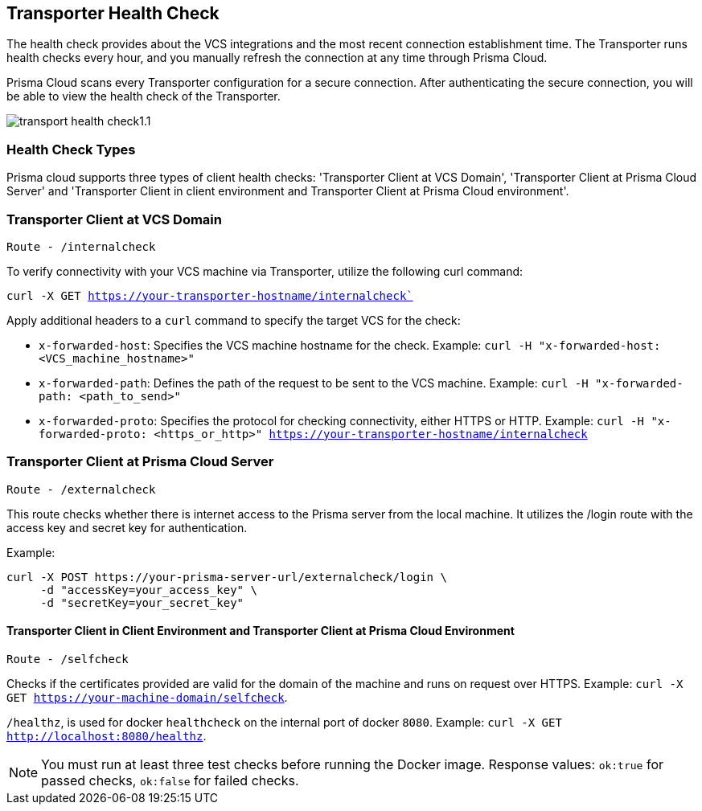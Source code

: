 == Transporter Health Check

The health check provides about the VCS integrations and the most recent connection establishment time. The Transporter runs health checks every hour, and you manually refresh the connection at any time through Prisma Cloud.

Prisma Cloud scans every Transporter configuration for a secure connection. After authenticating the secure connection, you will be able to view the health check of the Transporter.

image::application-security/transport-health-check1.1.png[]

=== Health Check Types

Prisma cloud supports three types of client health checks: 'Transporter Client at VCS Domain', 'Transporter Client at Prisma Cloud Server' and 'Transporter Client in client environment and Transporter Client at Prisma Cloud environment'.

=== Transporter Client at VCS Domain

`Route - /internalcheck`

To verify connectivity with your VCS machine via Transporter, utilize the following curl command:

`curl -X GET https://your-transporter-hostname/internalcheck``

Apply additional headers to a `curl` command to specify the target VCS for the check:

* `x-forwarded-host`: Specifies the VCS machine hostname for the check. Example: `curl -H "x-forwarded-host: <VCS_machine_hostname>"` 

* `x-forwarded-path`: Defines the path of the request to be sent to the VCS machine. Example: `curl -H "x-forwarded-path: <path_to_send>"`

* `x-forwarded-proto`: Specifies the protocol for checking connectivity, either HTTPS or HTTP. Example: `curl -H "x-forwarded-proto: <https_or_http>" https://your-transporter-hostname/internalcheck`

=== Transporter Client at Prisma Cloud Server

`Route - /externalcheck`

This route checks whether there is internet access to the Prisma server from the local machine. It utilizes the /login route with the access key and secret key for authentication.

Example:

[source, bash]
----
curl -X POST https://your-prisma-server-url/externalcheck/login \
     -d "accessKey=your_access_key" \
     -d "secretKey=your_secret_key"
----

==== Transporter Client in Client Environment and Transporter Client at Prisma Cloud Environment

`Route - /selfcheck`

Checks if the certificates provided are valid for the domain of the machine and runs on request over HTTPS. Example: `curl -X GET https://your-machine-domain/selfcheck`.

`/healthz`, is used for docker `healthcheck` on the internal port of docker `8080`. Example: `curl -X GET http://localhost:8080/healthz`.

NOTE: You must run at least three test checks before running the Docker image. Response values: `ok:true` for passed checks, `ok:false` for failed checks.